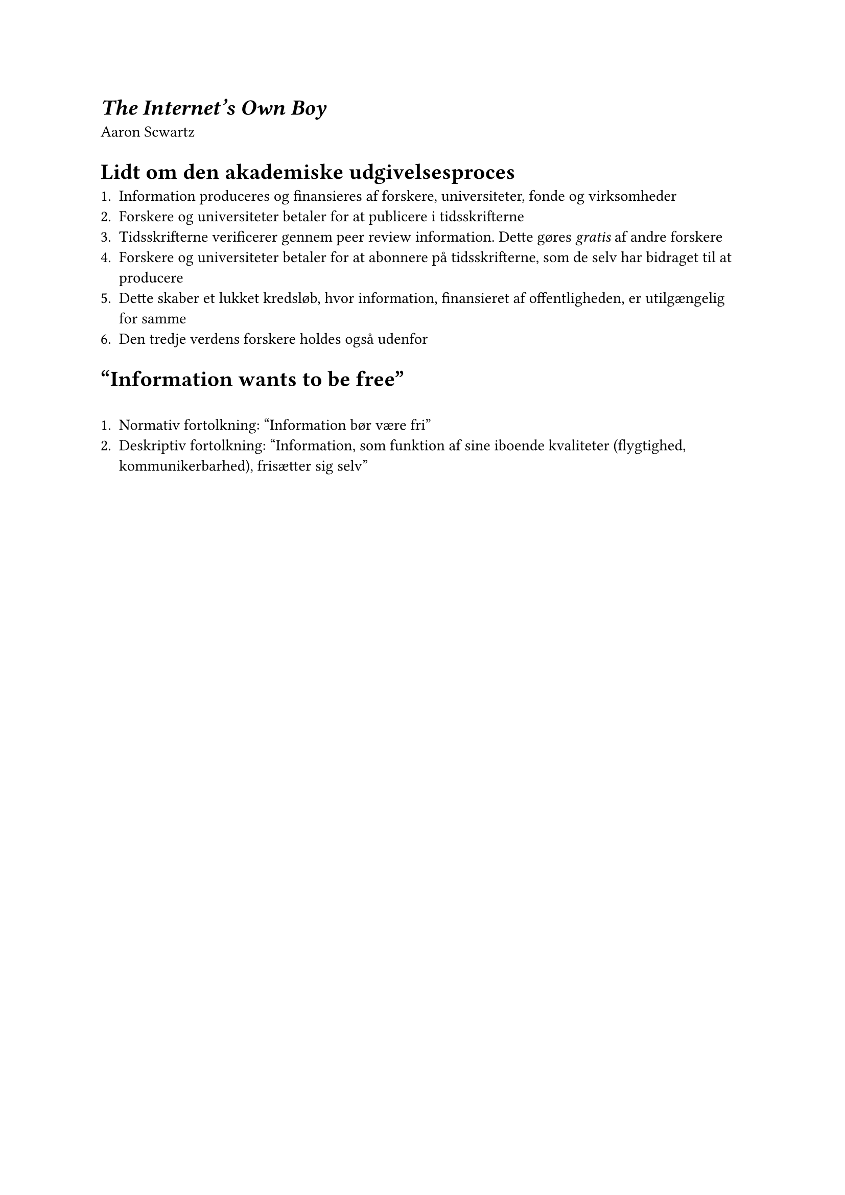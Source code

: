 = _The Internet's Own Boy_

Aaron Scwartz

= Lidt om den akademiske udgivelsesproces

#align(left)[
1. Information produceres og finansieres af forskere, universiteter, fonde og virksomheder
2. Forskere og universiteter betaler for at publicere i tidsskrifterne
3. Tidsskrifterne verificerer gennem peer review information. Dette gøres _gratis_ af andre forskere
4. Forskere og universiteter betaler for at abonnere på tidsskrifterne, som de selv har bidraget til at producere
5. Dette skaber et lukket kredsløb, hvor information, finansieret af offentligheden, er utilgængelig for samme
6. Den tredje verdens forskere holdes også udenfor
]

= "Information wants to be free"
#v(1.5em)
#align(left)[
1. Normativ fortolkning: "Information bør være fri"
2. Deskriptiv fortolkning: "Information, som funktion af sine iboende kvaliteter (flygtighed, kommunikerbarhed), frisætter sig selv"
]

#pagebreak()

#align(left)[
En flydende modsætning mellem information som værende værdifuldt i rette hænder, men ekstremt billig at reproducere.

#quote(block: true)[Information Wants To Be Free. Information also wants to be expensive. Information wants to be free because it has become so cheap to distribute, copy, and recombine -- too cheap to meter. It wants to be expensive because it can be immeasurably valuable to the recipient. That tension will not go away.]
]
